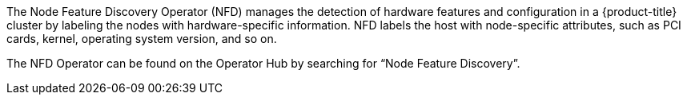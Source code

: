 // Module included in the following assemblies:
//
// * hardware_enablement/psap-node-feature-discovery-operator.adoc

ifeval::["{context}" == "red-hat-operators"]
:operators:
endif::[]
ifeval::["{context}" == "node-feature-discovery-operator"]
:perf:
endif::[]

:_content-type: REFERENCE
[id="about-node-feature-discovery-operator_{context}"]
ifdef::operators[]
= Node Feature Discovery Operator
endif::operators[]
ifdef::perf[]
= About the Node Feature Discovery Operator
endif::perf[]
ifdef::operators[]
[discrete]
== Purpose
endif::operators[]
The Node Feature Discovery Operator (NFD) manages the detection of hardware features and configuration in a {product-title} cluster by labeling the nodes with hardware-specific information. NFD labels the host with node-specific attributes, such as PCI cards, kernel, operating system version, and so on.

The NFD Operator can be found on the Operator Hub by searching for “Node Feature Discovery”.
ifdef::operators[]
[discrete]
== Project

link:https://github.com/openshift/cluster-nfd-operator[cluster-nfd-operator]
endif::operators[]
